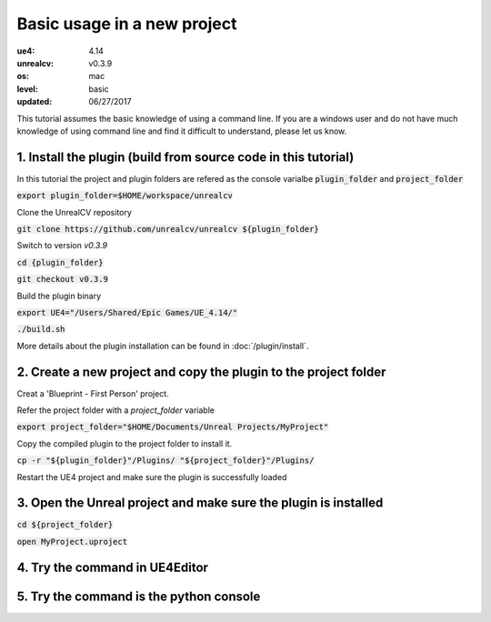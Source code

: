 Basic usage in a new project
============================

:ue4: 4.14
:unrealcv: v0.3.9
:os: mac
:level: basic
:updated: 06/27/2017

This tutorial assumes the basic knowledge of using a command line. If you are a windows user and do not have much knowledge of using command line and find it difficult to understand, please let us know.

1. Install the plugin (build from source code in this tutorial)
---------------------------------------------------------------

In this tutorial the project and plugin folders are refered as the console varialbe :code:`plugin_folder` and :code:`project_folder`

:code:`export plugin_folder=$HOME/workspace/unrealcv`

Clone the UnrealCV repository

:code:`git clone https://github.com/unrealcv/unrealcv ${plugin_folder}`

Switch to version `v0.3.9`

:code:`cd {plugin_folder}`

:code:`git checkout v0.3.9`

Build the plugin binary

:code:`export UE4="/Users/Shared/Epic Games/UE_4.14/"`

:code:`./build.sh`

More details about the plugin installation can be found in :doc:`/plugin/install`.

2. Create a new project and copy the plugin to the project folder
-----------------------------------------------------------------

Creat a 'Blueprint - First Person' project.

.. image:: http://i.imgur.com/pAbXXXi.png

Refer the project folder with a `project_folder` variable

:code:`export project_folder="$HOME/Documents/Unreal Projects/MyProject"`

Copy the compiled plugin to the project folder to install it.

:code:`cp -r "${plugin_folder}"/Plugins/ "${project_folder}"/Plugins/`

Restart the UE4 project and make sure the plugin is successfully loaded

3. Open the Unreal project and make sure the plugin is installed
----------------------------------------------------------------

:code:`cd ${project_folder}`

:code:`open MyProject.uproject`

.. image:: http://i.imgur.com/hAWJHqt.png

4. Try the command in UE4Editor
-------------------------------

.. image:: http://i.imgur.com/AcONETx.png

5. Try the command is the python console
----------------------------------------

.. image:: http://i.imgur.com/er986gI.png
